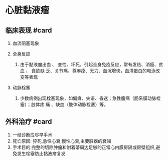 * 心脏黏液瘤
  :PROPERTIES:
  :CUSTOM_ID: 心脏黏液瘤
  :ID:       20211122T213533.951424
  :END:
** 临床表现 #card
   :PROPERTIES:
   :CUSTOM_ID: 临床表现-card
   :END:

1. 血流阻塞现象
2. 全身反应

   1. 由于黏液瘤出血 、
      变性、坏死，引起全身免疫反应，常有发热、消瘦、贫血 、 食欲缺
      乏、关节痛、尊麻痊、无力、血沉增快，血清蛋白的电泳改变等表现

3. 动脉栓塞

   1. 少数病例出现栓塞现象，如偏瘫、失语、昏迷；急性腹痛（肠系膜动脉栓塞）；肢体疼
      痛 、缺血（肢体动脉栓塞）等。

** 外科治疗 #card
   :PROPERTIES:
   :CUSTOM_ID: 外科治疗-card
   :END:

1. 一经诊断应尽早手术
2. 死亡原因: 猝死,急性心衰,慢性心衰,主要脏器的衰竭
3. 手术目的:完整的切除肿瘤和附着蒂周边足够的正常心内膜房隔或房壁组织,避免发生栓塞防止黏液瘤复发
